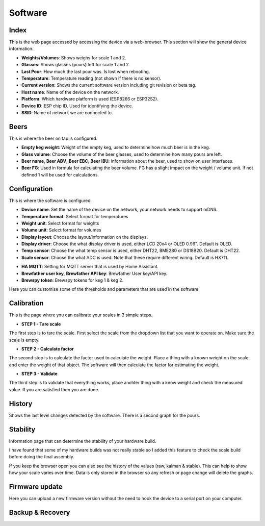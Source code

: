 .. _software:

Software
--------

Index
*****

This is the web page accessed by accessing the device via a web-browser. This section will show the general device information.

.. image:: images/index.png
  :width: 600
  :alt: Index

* **Weights/Volumes**: Shows weighs for scale 1 and 2.

* **Glasses**: Shows glasses (pours) left for scale 1 and 2. 

* **Last Pour**: How much the last pour was. Is lost when rebooting.

* **Temperature**: Temperature reading (not shown if there is no sensor).

* **Current version**: Shows the current software version including git revision or beta tag.

* **Host name**: Name of the device on the network.

* **Platform**: Which hardware platform is used (ESP8266 or ESP32S2).

* **Device ID**: ESP chip ID. Used for identifying the device.

* **SSID**: Name of network we are connected to.

Beers
*****

This is where the beer on tap is configured. 

.. image:: images/beer.png
  :width: 600
  :alt: Beer configuration

* **Empty keg weight**: Weight of the empty keg, used to determine how much beer is in the keg.

* **Glass volume**: Choose the volume of the beer glasses, used to determine how many pours are left. 

* **Beer name**, **Beer ABV**, **Beer EBC**, **Beer IBU**: Information about the beer, used to show on user interfaces.

* **Beer FG**: Used in formula for calculating the beer volume. FG has a slight impact on the weight / volume unit. If not defined 1 will be used for calculations.


Configuration
*************

This is where the software is configured. 

.. image:: images/config.png
  :width: 600
  :alt: Configuration

* **Device name**: Set the name of the device on the network, your network needs to support mDNS.

* **Temperature format**: Select format for temperatures

* **Weight unit**: Select format for weights

* **Volume unit**: Select format for volumes

* **Display layout**: Choose the layout/information on the displays.

* **Display driver**: Choose the what display driver is used, either LCD 20x4 or OLED 0.96". Default is OLED.

* **Temp sensor**: Choose the what temp sensor is used, either DHT22, BME280 or DS18B20. Default is DHT22.

* **Scale sensor**: Choose the what ADC is used. Note that these require different wiring. Default is HX711.

.. image:: images/config2.png
  :width: 600
  :alt: Configuration (2)

* **HA MQTT**: Setting for MQTT server that is used by Home Assistant.

* **Brewfather user key**, **Brewfather API key**: Brewfather User key/API key.

* **Brewspy token**: Brewspy tokens for keg 1 & keg 2.

.. image:: images/config3.png
  :width: 600
  :alt: Configuration (3)

Here you can customise some of the thresholds and parameters that are used in the software. 

Calibration
***********

This is the page where you can calibrate your scales in 3 simple steps.. 

.. image:: images/calibration.png
  :width: 600
  :alt: Calibration

* **STEP 1 - Tare scale**

The first step is to tare the scale. First select the scale from the dropdown list that you 
want to operate on. Make sure the scale is empty.

* **STEP 2 - Calculate factor**

The second step is to calculate the factor used to calculate the weight. Place a thing with a 
known weight on the scale and enter the weight of that object. The software will then calculate
the factor for estimating the weight. 

* **STEP 3 - Validate**

The third step is to validate that everything works, place anohter thing with a know weight and 
check the measured value. If you are satisfied then you are done.

History
*******

Shows the last level changes detected by the software. There is a second graph for the pours.

.. image:: images/history.png
  :width: 600
  :alt: Level changes

.. image:: images/history2.png
  :width: 600
  :alt: Pours


Stability
*********

Information page that can determine the stability of your hardware build.

.. image:: images/stability.png
  :width: 600
  :alt: Statistics

I have found that some of my hardware builds was not really stable so I added this 
feature to check the scale build before doing the final assembly. 

.. image:: images/stability2.png
  :width: 600
  :alt: Statistics

If you keep the browser open you can also see the history of the values (raw, kalman & stable). This can help to show
how your scale varies over time. Data is only stored in the browser so any refresh or page change will delete the graphs.

Firmware update
***************

Here you can upload a new firmware version without the need to hook the device to a serial port 
on your computer.

.. image:: images/upload.png
  :width: 600
  :alt: Upload firmware

Backup & Recovery
*****************

.. image:: images/backup.png
  :width: 600
  :alt: Backup configuration
